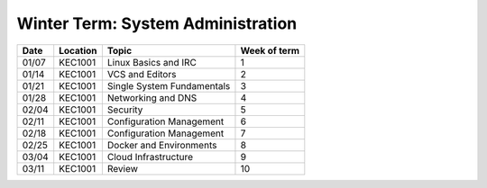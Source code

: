 Winter Term: System Administration
----------------------------------

====== ========= ================================= ============= 
Date   Location  Topic                             Week of term 
====== ========= ================================= ============= 
01/07  KEC1001   Linux Basics and IRC              1
01/14  KEC1001   VCS and Editors                   2
01/21  KEC1001   Single System Fundamentals        3
01/28  KEC1001   Networking and DNS                4
02/04  KEC1001   Security                          5
02/11  KEC1001   Configuration Management          6
02/18  KEC1001   Configuration Management          7
02/25  KEC1001   Docker and Environments           8
03/04  KEC1001   Cloud Infrastructure              9
03/11  KEC1001   Review                            10
====== ========= ================================= ============= 

